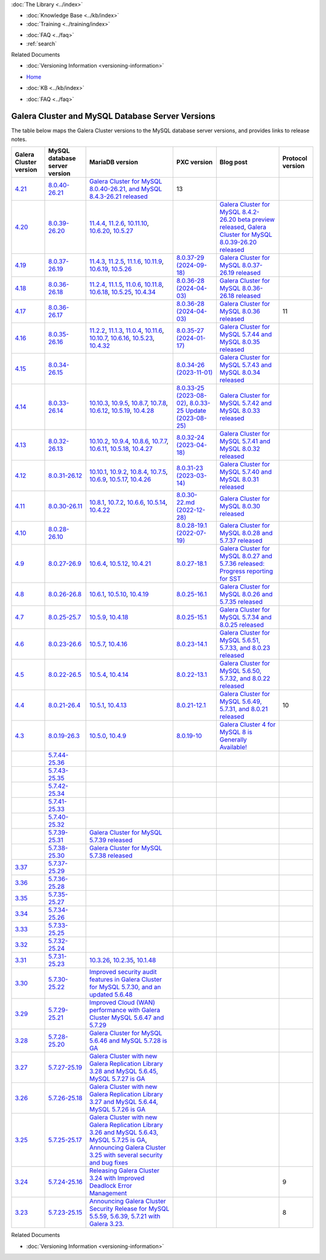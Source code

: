 .. meta::
   :title: Galera Cluster and MySQL Database Server Versions
   :description:
   :language: en-US
   :keywords: galera cluster, versions, versioning information, release notes
   :copyright: Codership Oy, 2014 - 2025. All Rights Reserved.


.. container:: left-margin

   .. container:: left-margin-top

      :doc:`The Library <../index>`

   .. container:: left-margin-content

      .. cssclass:: here

         - :doc:`Documentation <./index>`

      - :doc:`Knowledge Base <../kb/index>`
      - :doc:`Training <../training/index>`

      .. cssclass:: sub-links

         - :doc:`Training Courses <../training/courses/index>`
         - :doc:`Tutorial Articles <../training/tutorials/index>`
         - :doc:`Training Videos <../training/videos/index>`

      - :doc:`FAQ <../faq>`
      - :ref:`search`

      Related Documents

      - :doc:`Versioning Information <versioning-information>`

.. container:: top-links

   - `Home <https://galeracluster.com>`_

   .. cssclass:: here

      - :doc:`Docs <./index>`

   - :doc:`KB <../kb/index>`

   .. cssclass:: nav-wider

      - :doc:`Training <../training/index>`

   - :doc:`FAQ <../faq>`


.. cssclass:: library-document
.. _`versions-and-release-notes`:

=================================================
Galera Cluster and MySQL Database Server Versions
=================================================

The table below maps the Galera Cluster versions to the  MySQL database server versions, and provides links to release notes.

.. csv-table::
   :class: doc-options
   :header: "Galera Cluster version", "MySQL database server version", "MariaDB version", "PXC version", "Blog post", "Protocol version"

   "`4.21 <https://releases.galeracluster.com/galera-4.21/release-notes-galera-26.4.21.txt>`_", "`8.0.40-26.21 <https://releases.galeracluster.com/mysql-wsrep-8.0.40-26.21/release-notes-mysql-wsrep-8.0.40-26.21.txt>`_", "`Galera Cluster for MySQL 8.0.40-26.21, and MySQL 8.4.3-26.21 released <https://galeracluster.com/2024/12/galera-cluster-for-mysql-8-0-40-26-21-and-mysql-8-4-3-26-21-released>`_", "13"
   "`4.20 <https://releases.galeracluster.com/galera-4.20/release-notes-galera-26.4.20.txt>`_", "`8.0.39-26.20 <https://releases.galeracluster.com/mysql-wsrep-8.4.2-26.20/release-notes-mysql-wsrep-8.4.2-26.20.txt>`_", "`11.4.4 <https://mariadb.com/kb/en/mariadb-11-4-4-release-notes/>`_, `11.2.6 <https://mariadb.com/kb/en/mariadb-11-2-6-release-notes/>`_, `10.11.10 <https://mariadb.com/kb/en/mariadb-10-11-10-release-notes/>`_, `10.6.20 <https://mariadb.com/kb/en/mariadb-10-6-20-release-notes/>`_, `10.5.27 <https://mariadb.com/kb/en/mariadb-10-5-27-release-notes/>`_", "", "`Galera Cluster for MySQL 8.4.2-26.20 beta preview released <https://galeracluster.com/2024/08/galera-cluster-for-mysql-8-4-2-26-20-beta-preview-released/>`_, `Galera Cluster for MySQL 8.0.39-26.20 released <https://galeracluster.com/2024/08/galera-cluster-for-mysql-8-0-39-26-20-released/>`_", ""
   "`4.19 <https://releases.galeracluster.com/galera-4.19/release-notes-galera-26.4.19.txt>`_", "`8.0.37-26.19 <https://releases.galeracluster.com/mysql-wsrep-8.0.37-26.19/release-notes-mysql-wsrep-8.0.37-26.19.txt>`_", "`11.4.3 <https://mariadb.com/kb/en/mariadb-11-4-3-release-notes/>`_, `11.2.5 <https://mariadb.com/kb/en/mariadb-11-2-5-release-notes/>`_, `11.1.6 <https://mariadb.com/kb/en/mariadb-11-1-6-release-notes/>`_, `10.11.9 <https://mariadb.com/kb/en/mariadb-10-11-9-release-notes/>`_, `10.6.19 <https://mariadb.com/kb/en/mariadb-10-6-19-release-notes/>`_, `10.5.26 <https://mariadb.com/kb/en/mariadb-10-5-26-release-notes/>`_", "`8.0.37-29 (2024-09-18) <https://docs.percona.com/percona-xtradb-cluster/8.0/release-notes/8.0.37-29.html>`_", "`Galera Cluster for MySQL 8.0.37-26.19 released <https://galeracluster.com/2024/07/galera-cluster-for-mysql-8-0-37-26-19-released/>`_", ""
   "`4.18 <https://releases.galeracluster.com/galera-4.18/release-notes-galera-26.4.18.txt>`_", "`8.0.36-26.18 <https://releases.galeracluster.com/mysql-wsrep-8.0.36-26.18/release-notes-mysql-wsrep-8.0.36-26.18.txt>`_", "`11.2.4 <https://mariadb.com/kb/en/mariadb-11-2-4-release-notes/>`_, `11.1.5 <https://mariadb.com/kb/en/mariadb-11-1-5-release-notes/>`_, `11.0.6 <https://mariadb.com/kb/en/mariadb-11-0-6-release-notes/>`_, `10.11.8 <https://mariadb.com/kb/en/mariadb-10-11-8-release-notes/>`_, `10.6.18 <https://mariadb.com/kb/en/mariadb-10-6-18-release-notes/>`_, `10.5.25 <https://mariadb.com/kb/en/mariadb-10-5-25-release-notes/>`_, `10.4.34 <https://mariadb.com/kb/en/mariadb-10-4-34-release-notes/>`_", "`8.0.36-28 (2024-04-03) <https://docs.percona.com/percona-xtradb-cluster/8.0/release-notes/8.0.36-28.html>`_", "`Galera Cluster for MySQL 8.0.36-26.18 released <https://galeracluster.com/2024/05/galera-cluster-for-mysql-8-0-36-26-18-released/>`_", ""
   "`4.17 <https://releases.galeracluster.com/galera-4.17/release-notes-galera-26.4.17.txt>`_", "`8.0.36-26.17 <https://releases.galeracluster.com/mysql-wsrep-8.0.36-26.17/release-notes-mysql-wsrep-8.0.36-26.17.txt>`_", "", "`8.0.36-28 (2024-04-03) <https://docs.percona.com/percona-xtradb-cluster/8.0/release-notes/8.0.36-28.html>`_", "`Galera Cluster for MySQL 8.0.36 released <https://galeracluster.com/2024/03/galera-cluster-for-mysql-8-0-36-released/>`_", "11"
   "`4.16 <https://releases.galeracluster.com/galera-4.16/release-notes-galera-26.4.16.txt>`_", "`8.0.35-26.16 <https://releases.galeracluster.com/mysql-wsrep-8.0.35-26.16/release-notes-mysql-wsrep-8.0.35-26.16.txt>`_", "`11.2.2 <https://mariadb.com/kb/en/mariadb-11-2-2-release-notes/>`_, `11.1.3 <https://mariadb.com/kb/en/mariadb-11-1-3-release-notes/>`_, `11.0.4 <https://mariadb.com/kb/en/mariadb-11-0-4-release-notes/>`_, `10.11.6 <https://mariadb.com/kb/en/mariadb-10-11-6-release-notes/>`_, `10.10.7 <https://mariadb.com/kb/en/mariadb-10-10-7-release-notes/>`_, `10.6.16 <https://mariadb.com/kb/en/mariadb-10-6-16-release-notes/>`_, `10.5.23 <https://mariadb.com/kb/en/mariadb-10-5-23-release-notes/>`_, `10.4.32 <https://mariadb.com/kb/en/mariadb-10-4-32-release-notes/>`_", "`8.0.35-27 (2024-01-17) <https://docs.percona.com/percona-xtradb-cluster/8.0/release-notes/8.0.35-27.html>`_", "`Galera Cluster for MySQL 5.7.44 and MySQL 8.0.35 released <https://galeracluster.com/2024/01/galera-cluster-for-mysql-5-7-44-and-mysql-8-0-35-released/>`_", ""
   "`4.15 <https://releases.galeracluster.com/galera-4.15/release-notes-galera-26.4.15.txt>`_", "`8.0.34-26.15 <https://releases.galeracluster.com/mysql-wsrep-8.0.34-26.15/release-notes-mysql-wsrep-8.0.34-26.15.txt>`_", "", "`8.0.34-26 (2023-11-01) <https://docs.percona.com/percona-xtradb-cluster/8.0/release-notes/8.0.34-26.html>`_", "`Galera Cluster for MySQL 5.7.43 and MySQL 8.0.34 released <https://galeracluster.com/2023/08/galera-cluster-for-mysql-5-7-43-and-mysql-8-0-34-released/>`_", ""
   "`4.14 <https://releases.galeracluster.com/galera-4.14/release-notes-galera-26.4.14.txt>`_", "`8.0.33-26.14 <https://releases.galeracluster.com/mysql-wsrep-8.0.33-26.14/release-notes-mysql-wsrep-8.0.33-26.14.txt>`_", "`10.10.3 <https://mariadb.com/kb/en/mariadb-10-10-3-release-notes/>`_, `10.9.5 <https://mariadb.com/kb/en/mariadb-10-9-5-release-notes/>`_, `10.8.7 <https://mariadb.com/kb/en/mariadb-10-8-7-release-notes/>`_, `10.7.8 <https://mariadb.com/kb/en/mariadb-10-7-8-release-notes/>`_, `10.6.12 <https://mariadb.com/kb/en/mariadb-10-6-12-release-notes/>`_, `10.5.19 <https://mariadb.com/kb/en/mariadb-10-5-19-release-notes/>`_, `10.4.28 <https://mariadb.com/kb/en/mariadb-10-4-28-release-notes/>`_", "`8.0.33-25 (2023-08-02) <https://docs.percona.com/percona-xtradb-cluster/8.0/release-notes/8.0.33-25.html>`_, `8.0.33-25 Update (2023-08-25) <https://docs.percona.com/percona-xtradb-cluster/8.0/release-notes/8.0.33-25.upd.html>`_", "`Galera Cluster for MySQL 5.7.42 and MySQL 8.0.33 released <https://galeracluster.com/2023/06/galera-cluster-for-mysql-5-7-42-and-mysql-8-0-33-released/>`_", ""
   "`4.13 <https://releases.galeracluster.com/galera-4.13/release-notes-galera-26.4.13.txt>`_", "`8.0.32-26.13 <https://releases.galeracluster.com/mysql-wsrep-8.0.32-26.13/release-notes-mysql-wsrep-8.0.32-26.13.txt>`_", "`10.10.2 <https://mariadb.com/kb/en/mariadb-10-10-2-release-notes/>`_, `10.9.4 <https://mariadb.com/kb/en/mariadb-10-9-4-release-notes/>`_, `10.8.6 <https://mariadb.com/kb/en/mariadb-10-8-6-release-notes/>`_, `10.7.7 <https://mariadb.com/kb/en/mariadb-10-7-7-release-notes/>`_, `10.6.11 <https://mariadb.com/kb/en/mariadb-10-6-11-release-notes/>`_, `10.5.18 <https://mariadb.com/kb/en/mariadb-10-5-18-release-notes/>`_, `10.4.27 <https://mariadb.com/kb/en/mariadb-10-4-27-release-notes/>`_", "`8.0.32-24 (2023-04-18) <https://docs.percona.com/percona-xtradb-cluster/8.0/release-notes/8.0.32-24.2.html>`_", "`Galera Cluster for MySQL 5.7.41 and MySQL 8.0.32 released <https://galeracluster.com/2023/04/galera-cluster-for-mysql-5-7-41-and-mysql-8-0-32-released/>`_", ""
   "`4.12 <https://releases.galeracluster.com/galera-4.12/release-notes-galera-26.4.12.txt>`_", "`8.0.31-26.12 <https://releases.galeracluster.com/mysql-wsrep-8.0.31-26.12/release-notes-mysql-wsrep-8.0.31-26.12.txt>`_", "`10.10.1 <https://mariadb.com/kb/en/mariadb-10-10-1-release-notes/>`_, `10.9.2 <https://mariadb.com/kb/en/mariadb-10-9-2-release-notes/>`_, `10.8.4 <https://mariadb.com/kb/en/mariadb-10-8-4-release-notes/>`_, `10.7.5 <https://mariadb.com/kb/en/mariadb-10-7-5-release-notes/>`_, `10.6.9 <https://mariadb.com/kb/en/mariadb-10-6-9-release-notes/>`_, `10.5.17 <https://mariadb.com/kb/en/mariadb-10-5-17-release-notes/>`_, `10.4.26 <https://mariadb.com/kb/en/mariadb-10-4-26-release-notes/>`_", "`8.0.31-23 (2023-03-14) <https://docs.percona.com/percona-xtradb-cluster/8.0/release-notes/8.0.31-23.html>`_", "`Galera Cluster for MySQL 5.7.40 and MySQL 8.0.31 released <https://galeracluster.com/2023/03/galera-cluster-for-mysql-5-7-40-and-mysql-8-0-31-released/>`_", ""
   "`4.11 <https://releases.galeracluster.com/galera-4.11/release-notes-galera-26.4.11.txt>`_", "`8.0.30-26.11 <https://releases.galeracluster.com/mysql-wsrep-8.0.30-26.11/release-notes-mysql-wsrep-8.0.30-26.11.txt>`_", "`10.8.1 <https://mariadb.com/kb/en/mariadb-10-8-1-release-notes/>`_, `10.7.2 <https://mariadb.com/kb/en/mariadb-10-7-2-release-notes/>`_, `10.6.6 <https://mariadb.com/kb/en/mariadb-10-6-6-release-notes/>`_, `10.5.14 <https://mariadb.com/kb/en/mariadb-10-5-14-release-notes/>`_, `10.4.22 <https://mariadb.com/kb/en/mariadb-10-4-22-release-notes/>`_", "`8.0.30-22.md (2022-12-28) <https://docs.percona.com/percona-xtradb-cluster/8.0/release-notes/8.0.30-22.html>`_", "`Galera Cluster for MySQL 8.0.30 released <https://galeracluster.com/2022/11/galera-cluster-for-mysql-8-0-30-released/>`_", ""
   "`4.10 <https://releases.galeracluster.com/galera-4.10/release-notes-galera-26.4.10.txt>`_", "`8.0.28-26.10 <https://releases.galeracluster.com/mysql-wsrep-8.0.28-26.10/release-notes-mysql-wsrep-8.0.28-26.10.txt>`_", "", "`8.0.28-19.1 (2022-07-19) <https://docs.percona.com/percona-xtradb-cluster/8.0/release-notes/Percona-XtraDB-Cluster-8.0.28-19.1.html>`_", "`Galera Cluster for MySQL 8.0.28 and 5.7.37 released <https://galeracluster.com/2022/05/galera-cluster-for-mysql-8-0-28-and-5-7-37-released/>`_", ""
   "`4.9 <https://releases.galeracluster.com/galera-4.9/release-notes-galera-26.4.9.txt>`_", "`8.0.27-26.9 <https://releases.galeracluster.com/mysql-wsrep-8.0.27-26.9/release-notes-mysql-wsrep-8.0.27-26.9.txt>`_", "`10.6.4 <https://mariadb.com/kb/en/mariadb-10-6-4-release-notes/>`_, `10.5.12 <https://mariadb.com/kb/en/mariadb-10-5-12-release-notes/>`_, `10.4.21 <https://mariadb.com/kb/en/mariadb-10-4-21-release-notes/>`_", "`8.0.27-18.1 <https://docs.percona.com/percona-xtradb-cluster/8.0/release-notes/Percona-XtraDB-Cluster-8.0.27-18.1.html>`_", "`Galera Cluster for MySQL 8.0.27 and 5.7.36 released: Progress reporting for SST <https://galeracluster.com/2022/02/galera-cluster-for-mysql-8-0-27-and-5-7-36-released-progress-reporting-for-sst/>`_", ""
   "`4.8 <https://releases.galeracluster.com/galera-4.8/release-notes-galera-26.4.8.txt>`_", "`8.0.26-26.8 <https://releases.galeracluster.com/mysql-wsrep-8.0.26-26.8/release-notes-mysql-wsrep-8.0.26-26.8.txt>`_", "`10.6.1 <https://mariadb.com/kb/en/mariadb-10-6-1-release-notes/>`_, `10.5.10 <https://mariadb.com/kb/en/mariadb-10-5-10-release-notes/>`_, `10.4.19 <https://mariadb.com/kb/en/mariadb-10-4-19-release-notes/>`_", "`8.0.25-16.1 <https://docs.percona.com/percona-xtradb-cluster/8.0/release-notes/Percona-XtraDB-Cluster-8.0.26-16.1.html>`_", "`Galera Cluster for MySQL 8.0.26 and 5.7.35 released <https://galeracluster.com/2021/11/galera-cluster-for-mysql-8-0-26-and-5-7-35-released/>`_", ""
   "`4.7 <https://releases.galeracluster.com/galera-4.7/release-notes-galera-26.4.7.txt>`_", "`8.0.25-25.7 <https://releases.galeracluster.com/mysql-wsrep-8.0.25-26.7/release-notes-mysql-wsrep-8.0.25-26.7.txt>`_", "`10.5.9 <https://mariadb.com/kb/en/mariadb-10-5-9-release-notes/>`_, `10.4.18 <https://mariadb.com/kb/en/mariadb-10-4-18-release-notes/>`_", "`8.0.25-15.1 <https://docs.percona.com/percona-xtradb-cluster/8.0/release-notes/Percona-XtraDB-Cluster-8.0.25-15.1.html>`_", "`Galera Cluster for MySQL 5.7.34 and 8.0.25 released <https://galeracluster.com/2021/07/galera-cluster-for-mysql-5-7-34-and-8-0-25-released/>`_", ""
   "`4.6 <https://releases.galeracluster.com/galera-4.6/release-notes-galera-26.4.6.txt>`_", "`8.0.23-26.6 <https://releases.galeracluster.com/mysql-wsrep-8.0.23-26.6/release-notes-mysql-wsrep-8.0.23-26.6.txt>`_", "`10.5.7 <https://mariadb.com/kb/en/mariadb-10-5-7-release-notes/>`_, `10.4.16 <https://mariadb.com/kb/en/mariadb-10-4-16-release-notes/>`_", "`8.0.23-14.1 <https://docs.percona.com/percona-xtradb-cluster/8.0/release-notes/Percona-XtraDB-Cluster-8.0.23-14.1.html>`_", "`Galera Cluster for MySQL 5.6.51, 5.7.33, and 8.0.23 released <https://galeracluster.com/2021/04/galera-cluster-for-mysql-5-6-51-5-7-33-and-8-0-23-released/>`_", ""
   "`4.5 <https://releases.galeracluster.com/galera-4.5/release-notes-galera-26.4.5.txt>`_", "`8.0.22-26.5 <https://releases.galeracluster.com/mysql-wsrep-8.0.22-26.5/release-notes-mysql-wsrep-8.0.22-26.5.txt>`_", "`10.5.4 <https://mariadb.com/kb/en/mariadb-10-5-4-release-notes/>`_, `10.4.14 <https://mariadb.com/kb/en/mariadb-10-4-14-release-notes/>`_", "`8.0.22-13.1 <https://docs.percona.com/percona-xtradb-cluster/8.0/release-notes/Percona-XtraDB-Cluster-8.0.22-13.1.html>`_", "`Galera Cluster for MySQL 5.6.50, 5.7.32, and 8.0.22 released <https://galeracluster.com/2021/01/galera-cluster-for-mysql-5-6-50-5-7-32-and-8-0-22-released/>`_", ""
   "`4.4 <https://releases.galeracluster.com/galera-4.4/release-notes-galera-26.4.4.txt>`_", "`8.0.21-26.4 <https://releases.galeracluster.com/mysql-wsrep-8.0.21-26.4/release-notes-mysql-wsrep-8.0.21-26.4.txt>`_", "`10.5.1 <https://mariadb.com/kb/en/mariadb-10-5-1-release-notes/>`_, `10.4.13 <https://mariadb.com/kb/en/mariadb-10-4-13-release-notes/>`_", "`8.0.21-12.1 <https://docs.percona.com/percona-xtradb-cluster/8.0/release-notes/Percona-XtraDB-Cluster-8.0.21-12.1.html>`_", "`Galera Cluster for MySQL 5.6.49, 5.7.31, and 8.0.21 released <https://galeracluster.com/2020/10/galera-cluster-for-mysql-5-6-49-5-7-31-and-8-0-21-released/>`_", "10"
   "`4.3 <https://releases.galeracluster.com/galera-4.3/release-notes-galera-26.4.3.txt>`_", "`8.0.19-26.3 <https://releases.galeracluster.com/mysql-wsrep-8.0.19-26.3/release-notes-mysql-wsrep-8.0.19-26.3.txt>`_", "`10.5.0 <https://mariadb.com/kb/en/mariadb-10-5-0-release-notes/>`_, `10.4.9 <https://mariadb.com/kb/en/mariadb-10-4-9-release-notes/>`_", "`8.0.19-10 <https://docs.percona.com/percona-xtradb-cluster/8.0/release-notes/Percona-XtraDB-Cluster-8.0.19-10.html>`_", "`Galera Cluster 4 for MySQL 8 is Generally Available! <https://galeracluster.com/2020/05/galera-cluster-4-for-mysql-8-is-generally-available//>`_", ""
   "", "`5.7.44-25.36 <https://releases.galeracluster.com/mysql-wsrep-5.7.44-25.36/release-notes-mysql-wsrep-5.7.44-25.36.txt>`_", "", ""
   "", "`5.7.43-25.35 <https://releases.galeracluster.com/mysql-wsrep-5.7.43-25.35/release-notes-mysql-wsrep-5.7.43-25.35.txt>`_", "", ""
   "", "`5.7.42-25.34 <https://releases.galeracluster.com/mysql-wsrep-5.7.42-25.34/release-notes-mysql-wsrep-5.7.42-25.34.txt>`_", "", ""
   "", "`5.7.41-25.33 <https://releases.galeracluster.com/mysql-wsrep-5.7.41-25.33/release-notes-mysql-wsrep-5.7.41-25.33.txt>`_", "", ""
   "", "`5.7.40-25.32 <https://releases.galeracluster.com/mysql-wsrep-5.7.40-25.32/release-notes-mysql-wsrep-5.7.40-25.32.txt>`_", "", ""
   "", "`5.7.39-25.31 <https://releases.galeracluster.com/mysql-wsrep-5.7.39-25.31/release-notes-mysql-wsrep-5.7.39-25.31.txt>`_", "`Galera Cluster for MySQL 5.7.39 released <https://galeracluster.com/2022/10/galera-cluster-for-mysql-5-7-39-released/>`_", ""
   "", "`5.7.38-25.30 <https://releases.galeracluster.com/mysql-wsrep-5.7.38-25.30/release-notes-mysql-wsrep-5.7.38-25.30.txt>`_", "`Galera Cluster for MySQL 5.7.38 released <https://galeracluster.com/2022/08/galera-cluster-for-mysql-5-7-38-released/>`_", ""
   "`3.37 <https://releases.galeracluster.com/galera-3.37/release-notes-galera-25.3.37.txt>`_", "`5.7.37-25.29 <https://releases.galeracluster.com/mysql-wsrep-5.7.37-25.29/release-notes-mysql-wsrep-5.7.37-25.29.txt>`_", "", ""
   "`3.36 <https://releases.galeracluster.com/galera-3.36/release-notes-galera-25.3.36.txt>`_", "`5.7.36-25.28 <https://releases.galeracluster.com/mysql-wsrep-5.7.36-25.28/release-notes-mysql-wsrep-5.7.36-25.28.txt>`_", "", ""
   "`3.35 <https://releases.galeracluster.com/galera-3.35/release-notes-galera-25.3.35.txt>`_", "`5.7.35-25.27 <https://releases.galeracluster.com/mysql-wsrep-5.7.35-25.27/release-notes-mysql-wsrep-5.7.35-25.27.txt>`_", "", ""
   "`3.34 <https://releases.galeracluster.com/galera-3.34/release-notes-galera-25.3.34.txt>`_", "`5.7.34-25.26 <https://releases.galeracluster.com/mysql-wsrep-5.7.34-25.26/release-notes-mysql-wsrep-5.7.34-25.26.txt>`_", "", ""
   "`3.33 <https://releases.galeracluster.com/galera-3.33/release-notes-galera-25.3.33.txt>`_", "`5.7.33-25.25 <https://releases.galeracluster.com/mysql-wsrep-5.7.33-25.25/release-notes-mysql-wsrep-5.7.33-25.25.txt>`_", "", ""
   "`3.32 <https://releases.galeracluster.com/galera-3.32/release-notes-galera-25.3.32.txt>`_", "`5.7.32-25.24 <https://releases.galeracluster.com/mysql-wsrep-5.7.32-25.24/release-notes-mysql-wsrep-5.7.32-25.24.txt>`_", "", ""
   "`3.31 <https://releases.galeracluster.com/galera-3.31/release-notes-galera-25.3.31.txt>`_", "`5.7.31-25.23 <https://releases.galeracluster.com/mysql-wsrep-5.7.31-25.23/release-notes-mysql-wsrep-5.7.31-25.23.txt>`_", "`10.3.26 <https://mariadb.com/kb/en/mariadb-10326-release-notes/>`_, `10.2.35 <https://mariadb.com/kb/en/mariadb-10235-release-notes/>`_, `10.1.48 <https://mariadb.com/kb/en/mariadb-10148-release-notes/>`_", "", "", ""
   "`3.30 <https://releases.galeracluster.com/galera-3.30/release-notes-galera-25.3.30.txt>`_", "`5.7.30-25.22 <https://releases.galeracluster.com/mysql-wsrep-5.7.30-25.22/release-notes-mysql-wsrep-5.7.30-25.22.txt>`_", "`Improved security audit features in Galera Cluster for MySQL 5.7.30, and an updated 5.6.48 <https://galeracluster.com/2020/06/improved-security-audit-features-in-galera-cluster-for-mysql-5-7-30-and-an-updated-5-6-48/>`_", ""
   "`3.29 <https://releases.galeracluster.com/galera-3.29/release-notes-galera-25.3.29.txt>`_", "`5.7.29-25.21 <https://releases.galeracluster.com/mysql-wsrep-5.7.29-25.21/release-notes-mysql-wsrep-5.7.29-25.21.txt>`_", "`Improved Cloud (WAN) performance with Galera Cluster MySQL 5.6.47 and 5.7.29 <https://galeracluster.com/2020/01/improved-cloud-wan-performance-with-galera-cluster-mysql-5-6-57-and-5-7-29/>`_", ""
   "`3.28 <https://releases.galeracluster.com/galera-3.28/release-notes-galera-25.3.28.txt>`_", "`5.7.28-25.20 <https://releases.galeracluster.com/mysql-wsrep-5.7.28-25.20/release-notes-mysql-wsrep-5.7.28-25.20.txt>`_", "`Galera Cluster for MySQL 5.6.46 and MySQL 5.7.28 is GA <https://galeracluster.com/2019/10/galera-cluster-for-mysql-5-6-46-and-mysql-5-7-28-is-ga/>`_", ""
   "`3.27 <https://releases.galeracluster.com/galera-3.27/release-notes-galera-25.3.27.txt>`_", "`5.7.27-25.19 <https://releases.galeracluster.com/mysql-wsrep-5.7.27-25.19/release-notes-mysql-wsrep-5.7.27-25.19.txt>`_", "`Galera Cluster with new Galera Replication Library 3.28 and MySQL 5.6.45, MySQL 5.7.27 is GA <https://galeracluster.com/2019/09/galera-cluster-with-new-galera-replication-library-3-28-and-mysql-5-6-45-mysql-5-7-27-is-ga/>`_", ""
   "`3.26 <https://releases.galeracluster.com/galera-3.26/release-notes-galera-25.3.26.txt>`_", "`5.7.26-25.18 <https://releases.galeracluster.com/mysql-wsrep-5.7.26-25.18/release-notes-mysql-wsrep-5.7.26-25.18.txt>`_", "`Galera Cluster with new Galera Replication Library 3.27 and MySQL 5.6.44, MySQL 5.7.26 is GA <https://galeracluster.com/2019/07/galera-cluster-with-new-galera-replication-library-3-27-and-mysql-5-6-44-mysql-5-7-26-is-ga/>`_", ""
   "`3.25 <https://releases.galeracluster.com/galera-3.25/release-notes-galera-25.3.25.txt>`_", "`5.7.25-25.17 <https://releases.galeracluster.com/mysql-wsrep-5.7.25-25.17/release-notes-mysql-wsrep-5.7.25-25.17.txt>`_", "`Galera Cluster with new Galera Replication Library 3.26 and MySQL 5.6.43, MySQL 5.7.25 is GA <https://galeracluster.com/2019/04/galera-cluster-with-new-galera-replication-library-3-26-and-mysql-5-6-43-mysql-5-7-25-generally-available-ga/>`_, `Announcing Galera Cluster 3.25 with several security and bug fixes <https://galeracluster.com/2018/12/announcing-galera-cluster-3-25-with-several-security-and-bug-fixes/>`_", ""
   "`3.24 <https://releases.galeracluster.com/galera-3.24/release-notes-galera-25.3.24.txt>`_", "`5.7.24-25.16 <https://releases.galeracluster.com/mysql-wsrep-5.7.24-25.16/release-notes-mysql-wsrep-5.7.24-25.16.txt>`_", "`Releasing Galera Cluster 3.24 with Improved Deadlock Error Management <https://galeracluster.com/2018/09/releasing-galera-cluster-3-24-with-improved-deadlock-error-management/>`_", "", "", "9"
   "`3.23 <https://releases.galeracluster.com/galera-3.23/release-notes-galera-25.3.23.txt>`_", "`5.7.23-25.15 <https://releases.galeracluster.com/mysql-wsrep-5.7.23-25.15/release-notes-mysql-wsrep-5.7.23-25.15.txt>`_", "`Announcing Galera Cluster Security Release for MySQL 5.5.59, 5.6.39, 5.7.21 with Galera 3.23. <https://galeracluster.com/2018/02/announcing-galera-cluster-security-release-for-mysql-5-5-59-5-6-39-5-7-21-with-galera-3-23/>`_", "", "", "8"


.. container:: bottom-links

   Related Documents

   - :doc:`Versioning Information <versioning-information>`


.. |---|   unicode:: U+2014 .. EM DASH
   :trim:
